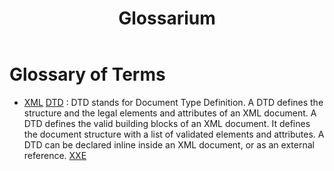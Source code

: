 #+title: Glossarium
#+hugo_base_dir: /home/kdb/Documents/github/owlglass
#+hugo_auto_set_lastmod: t
#+options: H:2
#+HUGO_SECTION: infosec
#+hugo_weight: 1000


* Glossary of Terms
- _XML_ _DTD_ : DTD stands for Document Type Definition. A DTD defines the structure and the legal elements and attributes of an XML document. A DTD defines the valid building blocks of an XML document. It defines the document structure with a list of validated elements and attributes. A DTD can be declared inline inside an XML document, or as an external reference. [[file:Penetration Testing/Web/xxeInjection.org::*Origins][XXE]]
